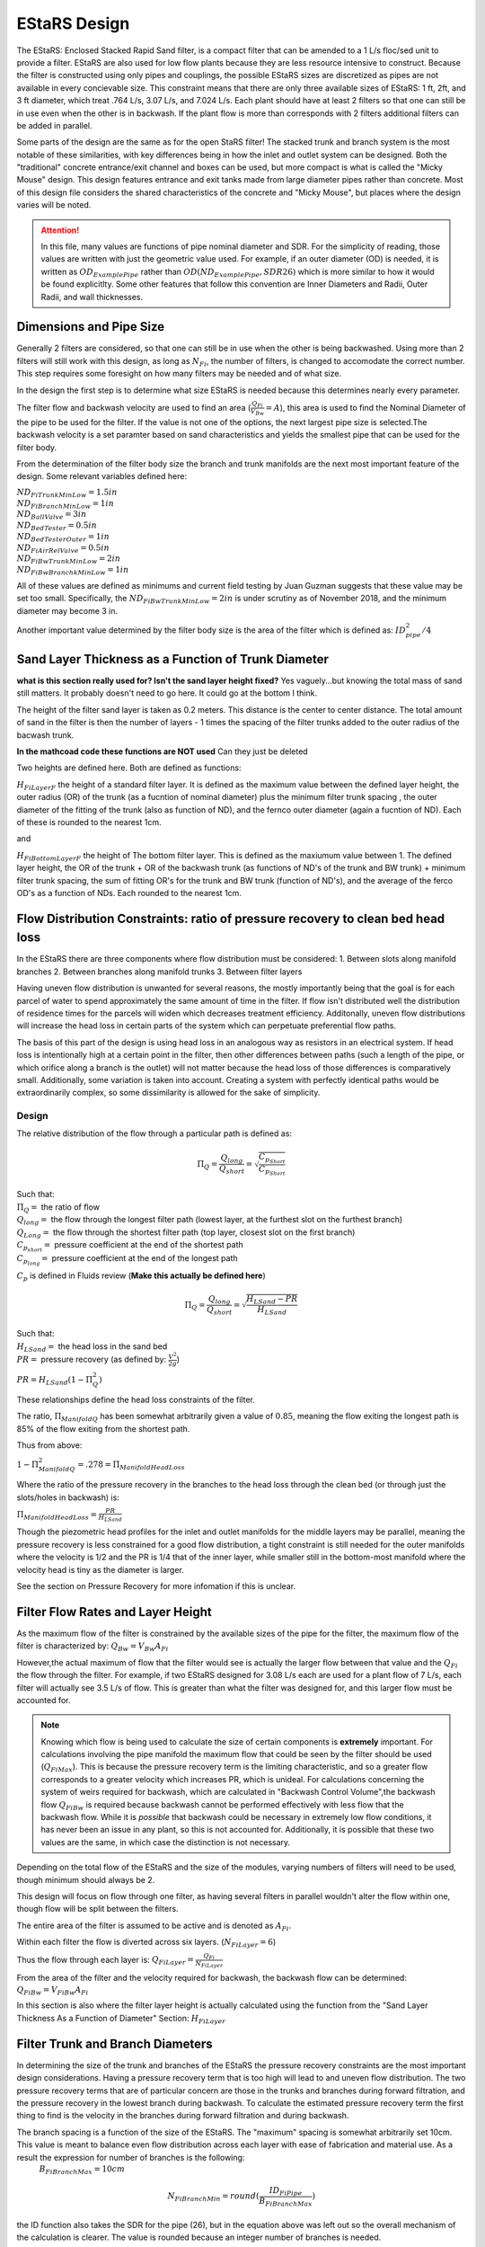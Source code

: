 .. _title_estars:

*******************
EStaRS Design
*******************


The EStaRS: Enclosed Stacked Rapid Sand filter, is a compact filter that can be amended to a 1 L/s floc/sed unit to provide a filter. EStaRS are also used for low flow plants because they are less resource intensive to construct. Because the filter is constructed using only pipes and couplings, the possible EStaRS sizes are discretized as pipes are not available in every concievable size. This constraint means that there are only three available sizes of EStaRS: 1 ft, 2ft, and 3 ft diameter, which treat .764 L/s, 3.07 L/s, and 7.024 L/s. Each plant should have at least 2 filters so that one can still be in use even when the other is in backwash. If the plant flow is more than corresponds with 2 filters additional filters can be added in parallel.

Some parts of the design are the same as for the open StaRS filter! The stacked trunk and branch system is the most notable of these similarities, with key differences being in how the inlet and outlet system can be designed. Both the "traditional" concrete entrance/exit channel and boxes can be used, but more compact is what is called the "Micky Mouse" design. This design features entrance and exit tanks made from large diameter pipes rather than concrete. Most of this design file considers the shared characteristics of the concrete and "Micky Mouse", but places where the design varies will be noted.

.. attention::
  In this file, many values are functions of pipe nominal diameter and SDR. For the simplicity of reading, those values are written with just the geometric value used. For example, if an outer diameter (OD) is needed, it is written as :math:`OD_{ExamplePipe}` rather than :math:`OD(ND_{ExamplePipe}, SDR26)` which is more similar to how it would be found explicitlty. Some other features that follow this convention are Inner Diameters and Radii, Outer Radii, and wall thicknesses.



Dimensions and Pipe Size
=========================

Generally 2 filters are considered, so that one can still be in use when the other is being backwashed. Using more than 2 filters will still work with this design, as long as :math:`N_{Fi}`, the number of filters, is changed to accomodate the correct number. This step requires some foresight on how many filters may be needed and of what size.

In the design the first step is to determine what size EStaRS is needed because this determines nearly every parameter.

The filter flow and backwash velocity are used to find an area (:math:`\frac{Q_{Fi}}{V_{Bw}}= A`), this area is used to find the Nominal Diameter of the pipe to be used for the filter.  If the value is not one of the options, the next largest pipe size is selected.The backwash velocity is a set paramter based on sand characteristics and yields the smallest pipe that can be used for the filter body.


From the determination of the filter body size the branch and trunk manifolds are the next most important feature of the design. Some relevant variables defined here:


|  :math:`ND_{FiTrunkMinLow} = 1.5in`
|  :math:`ND_{FiBranchMinLow} = 1in`
|  :math:`ND_{BallValve} = 3in`
|  :math:`ND_{BedTester} = 0.5in`
|  :math:`ND_{BedTesterOuter} = 1in`
|  :math:`ND_{FiAirRelValve} = 0.5in`
|  :math:`ND_{FiBwTrunkMinLow} = 2in`
|  :math:`ND_{FiBwBranchkMinLow} = 1in`

All of these values are defined as minimums and current field testing by Juan Guzman suggests that these value may be set too small. Specifically, the :math:`ND_{FiBwTrunkMinLow} = 2in` is under scrutiny as of November 2018, and the minimum diameter may become 3 in.

Another important value determined by the  filter body size is the area of the filter which is defined as: :math:`ID_{pipe}^2 / 4`

Sand Layer Thickness as a Function of Trunk Diameter
======================================================

**what is this section really used for? Isn't the sand layer height fixed?** Yes vaguely...but knowing the total mass of sand still matters. It probably doesn't need to go here. It could go at the bottom I think.

The height of the filter sand layer is taken as 0.2 meters. This distance is the center to center distance. The total amount of sand in the filter is then the number of layers  - 1 times the spacing of the filter trunks added to the outer radius of the bacwash trunk.



**In the mathcoad code these functions are NOT used** Can they just be deleted


Two heights are defined here. Both are defined as functions:

:math:`H_{FiLayerF}` the height of a standard filter layer. It is defined as the maximum value between the defined layer height, the outer radius (OR) of the trunk  (as a fucntion of nominal diameter) plus the minimum filter trunk spacing  , the outer diameter of the fitting of the trunk (also as function of ND), and the fernco outer diameter (again a fucntion of ND). Each of these is rounded to the nearest 1cm.

and

:math:`H_{FiBottomLayerF}` the height of The bottom filter layer. This is defined as the maxiumum value between 1. The defined layer height, the OR of the trunk + OR of the backwash trunk  (as functions of ND's of the trunk and BW trunk) + minimum filter trunk spacing, the sum of fitting OR's for the trunk and BW trunk (function of ND's), and the average of the ferco OD's as a function of NDs. Each rounded to the nearest 1cm.


Flow Distribution Constraints: ratio of pressure recovery to clean bed head loss
===================================================================================

In the EStaRS there are three components where flow distribution must be considered:
1. Between slots along manifold branches
2. Between branches along manifold trunks
3. Between filter layers

Having uneven flow distribution is unwanted for several reasons, the mostly importantly being that the goal is for each parcel of water to spend approximately the same amount of time in the filter. If flow isn't distributed well the distribution of residence times for the parcels will widen which decreases treatment efficiency. Additonally, uneven flow distributions will increase the head loss in certain parts of the system which can perpetuate preferential flow paths.

The basis of this part of the design is using head loss in an analogous way as resistors in an electrical system. If head loss is intentionally high at a certain point in the filter, then other differences between paths (such a length of the pipe, or which orifice along a branch is the outlet) will not matter because the head loss of those differences is comparatively small. Additionally, some variation is taken into account. Creating a system with perfectly identical paths would be extraordinarily complex, so some dissimilarity is allowed for the sake of simplicity.


Design
-------

The relative distribution of the flow through a particular path is defined as:

.. math::

  \Pi_Q = \frac{Q_{long}}{Q_{short}} = \sqrt{\frac{C_{p_{Short}}}{C_{p_{Short}}}}

| Such that:
| :math:`\Pi_Q =` the ratio of flow
| :math:`Q_{long} =` the flow through the longest filter path (lowest layer, at the furthest slot on the furthest branch)
| :math:`Q_{Long} =` the flow through the shortest filter path (top layer, closest slot on the first branch)
| :math:`C_{p_{short}} =` pressure coefficient at the end of the shortest path
| :math:`C_{p_{long}} =` pressure coefficient at the end of the longest path

:math:`C_p` is defined in Fluids review (**Make this actually be defined here**)

.. math::

  \Pi_Q = \frac{Q_{long}}{Q_{short}} = \sqrt{\frac{H_{LSand}-PR}{H_{LSand}}}


| Such that:
| :math:`H_LSand =` the head loss in the sand bed
| :math:`PR =` pressure recovery (as defined by: :math:`\frac{V^2}{2g}`)


:math:`PR = H_{LSand}(1- \Pi_Q^2)`

These relationships define the head loss constraints of the filter.

The ratio, :math:`\Pi_{ManifoldQ}` has been  somewhat arbitrarily given a value of :math:`0.85`, meaning the flow exiting the longest path is 85% of the flow exiting from the shortest path.

Thus from above:

:math:`1 - \Pi_{ManifoldQ}^2 = .278 = \Pi_{ManifoldHeadLoss}`

Where the ratio of the pressure recovery in the branches to the head loss through the clean bed (or through just the slots/holes in backwash) is:

:math:`\Pi_{ManifoldHeadLoss} = \frac{PR}{H_{LSand}}`

Though the piezometric head profiles for the inlet and outlet manifolds for the middle layers may be parallel, meaning the pressure recovery is less constrained for a good flow distribution, a tight constraint is still needed for the outer manifolds where the velocity is 1/2 and the PR is 1/4 that of the inner layer, while smaller still in the bottom-most manifold where the velocity head is tiny as the diameter is larger.

See the section on Pressure Recovery for more infomation if this is unclear.



Filter Flow Rates and Layer Height
===================================

As the maximum flow of the filter is constrained by the available sizes of the pipe for the filter, the maximum flow of the filter is characterized by: :math:`Q_{Bw} = V_{Bw}A_{Fi}`

However,the actual maximum of flow that the filter would see is actually the larger flow between that value and the :math:`Q_{Fi}` the flow through the filter. For example, if two EStaRS designed for 3.08 L/s each are used for a plant flow of 7 L/s, each filter will actually see 3.5 L/s of flow. This is greater than what the filter was designed for, and this larger flow must be accounted for.

.. note::
  Knowing which flow is being used to calculate the size of certain components is **extremely** important. For calculations involving the pipe manifold the maximum flow that could be seen by the filter should be used (:math:`Q_{FiMax}`). This is because the pressure recovery term is the limiting characteristic, and so a greater flow corresponds to a greater velocity which increases PR, which is unideal. For calculations concerning the system of weirs required for backwash, which are calculated in "Backwash Control Volume",the backwash flow :math:`Q_{FiBw}` is required because backwash cannot be performed effectively with less flow that the backwash flow. While it is *possible*  that backwash could be necessary in extremely low flow conditions, it has never been an issue in any plant, so this is not accounted for. Additionally, it is possible that these two values are the same, in which case the distinction is not necessary.

Depending on the total flow of the EStaRS and the size of the modules, varying numbers of filters will need to be used, though minimum should always be 2.

This design will focus on flow through one filter, as having several filters in parallel wouldn't alter the flow within one, though flow will be split between the filters.

The entire area of the filter is assumed to be active and is denoted as :math:`A_{Fi}`.

Within each filter the flow is diverted across six layers. (:math:`N_{FiLayer} = 6`)

Thus the flow through each layer is: :math:`Q_{FiLayer} = \frac{Q_{Fi}}{N_{FiLayer}}`

From the area of the filter and the velocity required for backwash, the backwash flow can be determined: :math:`Q_{FiBw} = V_{FiBw}A_{Fi}`

.. this value is the same as the max filte flow, is it useful to have these values specified multiple times??

In this section is also where the filter layer height is actually calculated using the function from the "Sand Layer Thickness As a Function of Diameter" Section: :math:`H_{FiLayer}`


Filter Trunk and Branch Diameters
==================================

In determining the size of the trunk and branches of the EStaRS the pressure recovery constraints are the most important design considerations. Having a pressure recovery term that is too high will lead to and uneven flow distribution. The two pressure recovery terms that are of particular concern are those in the trunks and branches during forward filtration, and the pressure recovery in the lowest branch during backwash. To calculate the estimated pressure recovery term the first thing to find is the velocity in the branches during forward filtration and during backwash.


The branch spacing is a function of the size of the EStaRS. The "maximum" spacing is somewhat arbitrarily set 10cm. This value is meant to balance even flow distribution across each layer with ease of fabrication and material use. As a result the expression for number of branches is the following:
  :math:`B_{FiBranchMax} = 10cm`

.. math::

    N_{FiBranchMin} = round(\frac{ID_{FiPipe}}{B_{FiBranchMax}})

the ID function also takes the SDR for the pipe (26), but in the equation above was left out so the overall mechanism of the calculation is clearer. The value is rounded because an integer number of branches is needed.

The number of inlet and outlet pipes are fixed by the way the filter works and are shown below:

.. math::


    N_{FiInletPipesLow} = 4

    N_{FiOutletPipesLow} = 3





Determining Forward Filtration and Backwash Velocities
--------------------------------------------------------

See Figure XXXX for a schematic of the filter layers.

.. image:: Images/figure_flow_distribution_estars.PNG


From the section above it is apparent that the total flow through the filter is the flow through each layer times the number of layers or :math:`Q_{Fi} = N_{Layers}*{Q_{FiLayers}`

In the case of 6 filter layers, this is :math:`6Q_{FiLayer}`

Because the 2 inner inlets (the ones that aren't the backwash trunk or the uppermost trunk) distribute flow to two layers the flow between them is equal to :math:`2Q_{FiLayer}` which is shown in the schematic. In a later section, we will show that the flow within each layer is not exactly even because of the headloss through various paths, but for the calculation of maximum flow, even flow is an appropriate guess. (**do we know know this**)

From the schematic we can also see that the maximum flow experienced by any trunk is :math:`2Q_{FiLayer}`, using this value it is possible to calculate the maximum branch through a branch. Using :math:`2Q_{FiLayer}` is a conservative estimate, most branches will not see this flow, however because the pressure recovery is the main constraint in the filter pipe manifold, it is best to use the maximum possible flow to determine allowable PR.

On each layer trunk, there are :math:`N_{FiBranch}` branches on **each side** of the trunk. That means the total number of branches on each trunk is :math:`2N_{FiBranch}`

Using the maximum flow in a trunk and the number of branches on a trunk the maximum flow in a branch becomes:

.. math::

    Q_{FiBranchMax} = \frac{2Q_{FiLayer}}{2N_{FiBranch}}

Using the ND of the Filter Manifold Branches, as defined above, the minimum flow area of a branch can be calculated:

.. math::

  A_{FiBranchMin} = \frac{ID_{FiBranch}^2 *\pi}{4}


Knowing the area allows the velocity within a branch to be found.

.. math::

  V_{FiBranchEst} = \frac{Q_{FiBranchMax}}{A_{FiBranchMin}}

From the velocity the pressure recovery term can be determined, this equation comes from the definition of pressure recovery:

.. math::

  PR_{FiManBranchEst} = \frac{V_{FiBranchEst}^2}{2g}

:note: Have i descirbed pressure recovert yet in this section! or does it need to be described here?

A similar series of calcualtions can be done for the backwash branches based on :math:`Q_{FiBw}`:

.. math::

  Q_{FiBwBranchMax} = \frac{Q_{FiBw}}{2N_{FiBranch}}

  A_{FiBwBranchMin} = \frac{ID_{FwBwBranch}^2 *\pi}{4}

  V_{FiBwBranchEst} = \frac{Q_{FiBwBranchMax}}{A_{FiBwBranchMin}}

  PR_{FiBwManBranchEst} = \frac{V_{FiBwBranchEst}^2}{2g}


The two pressure recovery terms calculated here are compared against the allowable PR terms.


First Constraint: Pressure Recovery in Trunks during forward filtration
---------------------------------------------------------

The total allowable pressure recovery of the filter manifold is controlled by the headloss in each sand layer and the headloss ratio, :math:`\Pi_{ManifoldHeadLoss}`, as defined above in "Flow Distrbution Constraints".

The head loss through the sand layer, :math:`HL_{FiCleanLayerMin}` is a fuction of layer depth, :math:`H_{FiLayer}` and overall velocity of the filter , :math:`\frac{Q_{FiLayer}}{A_{Fi}}`, using the Kozeny Equation (**link Kozeny**).

Using the definition of the pressure recovery ratio, the maximum allowable pressure recovery in the filter manifold can be calculated, this value is not necessarily the actual pressure recovery the system may see, just the allowable maximum:

.. math::

  PR_{FiMax} = HL_{FiCleanLayerMin}*\Pi_{ManifoldHeadLoss}


Subtracting the previously calculated branch PR from this maximum determine how much PR is theoretically left for the trunks. The maximum trunk PR can then be calculated back to a velocity.

.. math::

  PR_{TrunkEst} = PR_{FiMax} - PR_{FiBwManBranchEst}

  V_{FiTrunkMaxPR} = \sqrt{2g*PR_{TrunkEst}}


The velocity is important because it, along with the known flow rate throug the trunk are used to find a theoretical area for the flow. This area sets and ideal ID for a trunk pipe. Using the pipe database allows a search for the closest match.

.. math::

  ID_{TrunkIdeal} = \sqrt{\frac{4*\frac{2*Q_{FiLayer}}{{V_{FiTrunkMaxPR}}}}   {\pi}}

In the pipe database the nearest, larger, pipe size is chosen for SDR 26. The associated ND is compared with :math:`ND_{FiTrunkMinLow}`, whichever is larger is chosen as :math:`ND_{FiTrunk}`. From this ND the ID is found knowin the pipe is SDR 26.

Then the PR term can be found:

.. math::

  PR_{FiTrunk} = \frac{(\frac{2Q_{FiLayer}}{(\pi\frac{ID_{FiTrunk}^2}{4})})^2}{2g}

Knowing the actual (for this flow) PR term provides a better value for determining the allowable PR in the branches.

So now, the :math:`PR_{FiBranchMax}` is the different between the allowable PR and the PR calculated for the trunk:

.. math::

  PR_{FiBranchMax} = PR_{FiMax} - PR_{FiTrunk}

Then the maximum velocity in the branches can be found. Which, as above leads to the actual size of the branches.

.. math::

  V_{FiBranchMax} = \sqrt{2g*PR_{FiBranchMax}}

The ND is found by again comparing the :math:`ND_{FiBranchMin}` with the ND that emerges from taking the ID as calculated from the velocity and the flow:

.. math::

  ID_{FiBranchEst} = \sqrt { \frac{4}{\pi}(\frac{\frac{2Q_{FiLayer}}{2N_{FiBranch}}}{V_{FiBranchMax}})^2}

This ID is compared with available IDs of SDR26 and the nearest value that is above that ID is chosen to compare against :math:`ND_{FiBranchMin}` as defined in the beginning.

**if this can be streamlined in python it should be, because going from ID to ND to actual ND to ID is a pain**

For the chosen ND, the corresponding ID is used to determine the PR in the branches with SDR26.

.. math::

  PR_{FiBranch} = \frac{(\frac{\frac{2Q_{FiLayer}}{2N_{{FiBranch}}}}{(\pi\frac{ID_{FiBranch}^2}{4})})^2}{2g}


The sum of the PRs from the branches can then be compared to the maximum allowable PR term. If the design logic worked properly then :math:`(PR_{FiBranch} +  PR_{FiTrunk}) < PR_{FiMax}` with  :math:`PR_{FiBranch} +  PR_{FiTrunk} = PR_{FiMan}` indicating the pressure recovery in the Filter Manifold.

Second Constraint: Pressure Recovery in lowest trunk during backwash
----------------------------------------------------------------

The second pressure recovery constraint is in the backwash branch during backwash. During backwash the lowest trunk sees all the flow at a higher velocity than any branch does during forward filtration. Because the velocity is higher, the PR term will also be higher, so it must be constrainted to maintain even flow.

In backwash there is no headloss through the sand bed because the sand is fully fluidized. The startup time in which it takes to fluidize the bed is ignored in this design. Thus the only headloss occurs from the flow expansion as water exits the fiter manifold out of the exits holes.

The initial estimate of headloss through the holes is :math:`HL_{FiBwOrifices} = 10cm`.

Using the headloss ratio, :math:`\Pi_{ManifoldHeadLoss}` , the allowable PR canbe determined: :math:`PR_{FiBwManMax} = HL_{FiBwOrifices}*\Pi_{ManifoldHeadLoss}`

From above the PR estimate for the Backwash Branches exists.

This allows the maximum velocity in the BW Trunk to be found

.. math::

  V_{FiBwTrunkMaxPR} = \sqrt{2g *(PR_{FiBwMax}-PR_{FiBwBranchEst})}

From the velocity the ND of the backash trunk can be found based on the necessary inner diameter and pipe schedule as calculated using the flow area.

.. math::

  ID_{FiBranchEst} = \sqrt { \frac{4}{\pi}(\frac{Q_{FiBW}}{V_{FiBwTrunkMaxPR}})^2}

The corresponding ND (usign SDR 26) is compared against :math:`ND_{FiBwTrunkMin}`. The larger pipe is chosen for the design. The ID from the chosen pipe size is then used to find the actual backwash PR for the backwash trunk.

.. math::

  PR_{FiBwTrunk} = \frac{(\frac{Q_{FiBw}}{(\pi\frac{ID_{FiBwTrunk}^2}{4})})^2}{2g}


Then the actual allowable pressure recovery for the backwsh branches can be found.

  .. math::

    PR_{FiBwBranchMax} = PR_{FiBwMax} - PR_{FiBwTrunk}

Then the branch velocity can be found:

.. math::

  V_{FiBwBranchMax} = \sqrt{2g *(PR_{FiBwBranchMax})}

Then, as above this velocity is used to find the area of the backwash branch with:

.. math::

  A_{BwBranchEst}  = \frac{Q_{FiBw}}{2N_{FiBwBranch}}

If it seems like these processes are 1. similar and 2. circular in their logic, you are correct on both counts! The determination of PR for backwash and forward filtration follows the same steps, the only difference is with the flows and conditions required. It seems circular because the initial calculations are done on guesses, if these guesses weren't made solving for other quantities couldn't be done. The step where the trunk calculations are resolved for the branch conditions mainly acts to assess if the initial guesses were reasonable, and corrects the error in the guess, though of course the initial guess could've been correct! Running the final values back through the entire process should yield the same results meaning the iteration found a solution.

Manifold Pipe Lengths
======================

Come back to this a little bit...

Inlet Orifice and Outlet Slot Design
========================================

*come back to this once Juan and Bayron have results from their test of how much fabrication matters.*

Knowing the PR in the BW manifold, the design head loss through the outlet orifices can be determined based on:

.. math::

  HL_{BwOrifices} = \frac{PR_{BwManTotal}}{\Pi_{ManifoldHeadLoss}}

With this head loss the necessary total area of the orifices for the backwash branch can be determined using the orifice equation **REF**, as :math:`HL_{BwOrifices}` , :math:`\Pi_{VCOrifice}`, and :math:`Q_{FiBw}` are known.

This area is doubled to find the area of the slots.

  .. math::

    A_{FiManSlots} = 2*A_{FiBwOrifices}

**why is this? I don't know!**

Also the area of the backwash orifices is equal to :math:`A_{FiTopManSlots}`, which is the area of the **this is the area of something thats for sure**

Outlet Design
---------------

Due to fabrication methods for the slotted pipes (manufacturing by machine), the slot width, :math:`B_{slot}` is always .008 inch. *The number of slot rows is also fixed at 2, because each branch has slots on the top and bottom because the outlet pipes are accepting flow from two layers of sand, one above and one below.*

From the cumulative area of slots and the width of the slots **where does the width come from** The total length of slots can be determined. This length of slots is for one side of one branch *yes?*

As the branches are different lengths along one trunk, the number of slots is different per branch depending on the length. Dividing the Length of the



Inlet Design
--------------

Regarding the inlets, those for backwash are determined differently than the orifices on the rest of the inlet branches. This section traces the process for the backwash branches and then the rest of the manifold branches.

The spacing of orifices, :math:`B_{OrificeEst}` is estimated at 1cm.

The number of orifices per branch is the floor value of:

.. math::

  N_{BwBranchOrifices} = \frac{L_{FiBwBranchLow} - B_{OrificeEst} - 2*L_{FiBranchExt}}{B_{OrificeEst}}

  and

  N_{BranchOrifices} = \frac{L_{FiBranchLow} - B_{OrificeEst} - 2*L_{FiBranchExt}}{B_{OrificeEst}}

The only difference between the two is the length of the branches. Because the backwash trunk is slightly larger than the rest of the trunks, the branches must be slightly shorter so that the whole manifold fits in the filter body.

Then for each the total number of orifices necessary for a layer of the manifold can be found by summing the array of number of holes (:math:`N_{BranchOrifices}`) and multiplying by 2 to account for the trunks having branches on two sides.

Have the holes close together is important to maintaing an even flow distribution, which is why the holes spacing is determined before hole size (which is also constrained by available drill bit sizes)

The drill bit sizes considered are 1/16 inch, 1/8 inch, 3/16 in  and 1/4 inch. The maximum hole size is 1/4in because when the holes are larger they stick out from under the edge of the wings. This is contstrained by the curvature of the wings as shown below in **Figure XYZ**

The choice of drill bit size is then determined using the cumulative area of orifice needed for a branch.

Generally, the hole diameter is chosen from the closest (but larger) drill bit based on:

.. math::

  D_{guess} = 2*\sqrt{\frac{A_{OrificeTotal}}{\pi*N_{OrificePerBranch}}}

  Where:
  A_{OrificeTotal} = (A_{BwOrifices}, A_{FiManSlots}, A_{FiTopManSlots})

The 3 distinct diameters correspsonding with these three areas are compared to available drill bits, and actual diameters are chosen.

Because this diameter is likely larger than the calculated diameter, the number of holes must be recalculated for each. The new number of holes is the minimum between the new calculated number (rounded down to the nearest integer) and the original number of holes (which was defined as a maximum). The new calcualtion is done as follows:

.. math::

  N_{OrificesEstNew} = \frac{A_{TotalNecessaryArea}}{\frac{\pi}{4}D_{Orifice}^2}

Again using the three areas, but now also with the new corresponding diameters.

This number of holes can be used to check that total area of holes is close to the total area necessary to provide the appropriate amount of head loss.

The head loss calculation can then be checked as well for all 5 branch systems involved: the backwash branches in forward, the backwash branches in backwash, the top inlet pipe during filtration, the other inlet pipes during filtration, and the outlet pipes during filtration.

The head loss for each branch type is generally:

.. math::

    HL = \frac{(\frac{Q}{\Pi*A*\epsilon})^2}{2g}

With the relevant parameters for each type of manifold branch shown below in **this figure**


**Table_Branch_Head_Loss.PNG**

Because the flows and area are different for each of the branches the head loss through each system layer is slighly different. This head loss is also only for the one branch system.  As show in the figure below with numbered branches, there are several pipes that are constructed the same and several that are different.

**figure_numbered_filter_layers.PNG**

Pipes 2, 4, and 6 (the outlet pipes) are all identical and the total head loss through the outlet system is approximately three times the :math:`HL_{OutletSlotForWard}` as calculated based on the table above. The outlet pipes are the only pipes where the porosity of hte sand ica accounted for because the outlet slot system is the only place in the filter where the sand interfaces with the pipe openings. The exclusion zones prevents sand at the inlets and as such the porosity is not accounted for in any other head loss calculation. Pipe 7 experiences 2 different head losses depending on whethere the filter is in forward filtration or backwash. Pipes 3 and 5 are also identical.

Additional note for the image above. The pipes show the overall flow direction at each layer. The each of those numbers pipes, from a vertical cross-sections looks generally like the trunk and branches in **Figure XYZ**.

**figure_circle_branches**

Entrance and Exit Pipe Dimensions
==================================
Theres a lot of confusion for this part

The head loss in a fluidized bed is:

Total Sand Depth, Filter Pipe Length
=================================================

In determining the total sand depth and total length of the filter pipe several distances are assumed:

| :math:`T_{BottomCap} = 1 in` This is the thickness of the cap at the bottom of the filter, without this cap the pipe would be open on the bottom.
| :math:`H_{TopCap} = 6 in` **This is the overlap of the cap onto the filter pipe**
| :math:`H_{FilterValve} = 10 cm` **What is this actually? THe sand drain?**
| :math:`H_{FiBottom} = 5cm + T_{BottomCap}` This is the elevation at which the sand starts, and exists because the cap has thickness.
| :math:`H_{FluidizedBedtoSiphon} = 20cm` This is a saftey distance to prevent sand from ever escaping the filter during filtration or backwash.

The minimum height of sand in the filter is the depth of each filter layer times the number of filter layers plus the outer radius of the backwash trunk. The outer radius is added because the layer height is defined as the center-to-center distance of the layer, but on the bottom layer there is an additional radius depth of sand, as shown in the following equation.

:math:`H_{FiSandLow} = N_{Layer}*{H_FiLayerMin} + OR_{BwTrunk}` **the actual height should jsut be calculated here?**

This is a m

The active sand depth (the sand actually used during filtration) is just the number of layer times sand depth. This depth is useful to **do something presumably**

:math:`H_{FiSandActive} = N_{Layer}*{H_FiLayerMin}`

The total height of the filter needs to account for the safety distance to prevernt sand escape in addition to the necessary space for the sand to fluidize. At the velocity backwash occurs, the ratio of the fluidized bed height to the settled bed height is: :math:`\Pi_{FiFluidized} = 1.3`

It is assuemd that all of the sand fluidizes so that:

:math:`H_{FluidizedBed} = \Pi_{FiFluidized}*H_{FiSand}` **make this variable match up**

Then, the height of the filter, characterized a length because it is in the direction of flow is the sum of these components:

.. math::

  L_{FilterBody} = H_{FiBottom} + H_{FluidizedBed} +  H_{FluidizedBedtoSiphon} + OD_{BWTrunkFitting} + S_{Fitting}

Where :math:`S_Fitting` is the spacing of the fitting? **But what does this look like? Add a pic**

This length comes out to be around 2 meters which is much less than that required for an OStaRS!

Fluidized Bed Head Loss and Variation
======================================

One the depth of the fluidized bed is determined, the steady state head loss during backwash can be determined. Knowing this will inform later assumptions about realtive headloss in the system.

The following expression is used to find this value:

.. math::

  HL_{BwSS} = \frac{H_{FiSand}*(\rho_{Sand} - \rho_{Water})*(1 - \epsilon_{Sand})}{\rho_{Water}}

This head loss value should be very close to the depth of the settled sand bed.  This equation for head loss comes from **...where does it come from....**


The head loss of a dirty bed is taken as :math:`HL_{FiDirty} = 0.6m` As a result the height in the filter for backwash initiation to occur is the sum of headl


Plumbing Head Loss
=====================



Path head loss calculations and flow distribution between layers
=================================================================

Now that the sand layer depth is set the Kozeny Head Loss can be determined for the clean bed and the headloss through various flow paths can be determined.

First use the Kozeny Equation (**ref kozeny** )to find the HL in the central layers and also the bottom layer with :math:`H_{Layer}` and :math:`H_{BottomLayer}`

As the filter has 6 layers there are six possible paths for the water to take.

Overview of the algorithm of this section:

In each path the path headloss is the sum of : inlet plumbing, sand layer, and outlet plumbing (for the relevant flow)

Find the max headloss through the respective paths (Q1 - Q6)
Find the min headloss through the respective paths (Q1 - Q6)
Find the average headloss of the paths (sum(HL)/6)
^^a theoretical term because the flow distrubution will sort itself out because that's how headloss works
Find Pi_layer. The ratio of  the flow distribution. Goal is close to 1.

Because the flow distribution will change to make the headlosses even, it can be taken as true that :math:`HL_{Path1} = HL_{Path2}` and so on for each path. This assumes the clean bed headlosses and also accounts for the varying flows in each path.


It is also known that the flow must add up to the flow in the filter. Knowing that a system of equations can be set up to use the healoss and total flow requirement to solve for the flow in each layer. Those flows are then taken as the flow through each layer.

Siphon Design and Head Loss
==============================

The siphon in the EStaRS system is different from the OStaRS system because it doesn't involve air to create suction.

The pipe size for the siphon is the same as the backwwash trunk: :math:`ND_{Siphon} = ND_{BwTrunk}`

The preliminary estimate of sipone length is twice the length of the filter: :math:`L_{SiphonEst} = 2*L_{FilterBody}`

Elevations and Filter Sizing
=============================

Backwash Flow Control
===========================

Sand Volume
==============

Filter Stability
==================

Materials
=============

